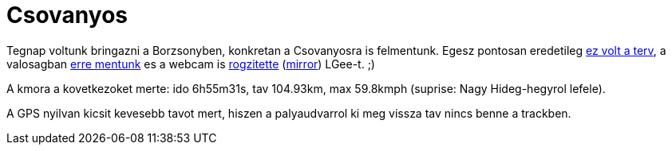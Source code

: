 = Csovanyos

:slug: csovanyos
:category: bringa
:tags: hu
:date: 2011-10-02T12:03:46Z
Tegnap voltunk bringazni a Borzsonyben, konkretan a Csovanyosra is
felmentunk. Egesz pontosan eredetileg http://g.co/maps/bpwkg[ez volt a
terv], a valosagban
http://maps.google.com/?q=http://vmiklos.hu/gps/2011-10-01.kml[erre
mentunk] es a webcam is
http://cam.idokep.hu/oldpics/nhh/1317478089.jpg[rogzitette]
(http://vmiklos.hu/mirror/a9d56344ffbcd75477ed043ef3f25e29e8bea2ff.jpg[mirror])
LGee-t. ;)

A kmora a kovetkezoket merte: ido 6h55m31s, tav 104.93km, max 59.8kmph (suprise: Nagy Hideg-hegyrol lefele).

A GPS nyilvan kicsit kevesebb tavot mert, hiszen a palyaudvarrol ki meg
vissza tav nincs benne a trackben.
